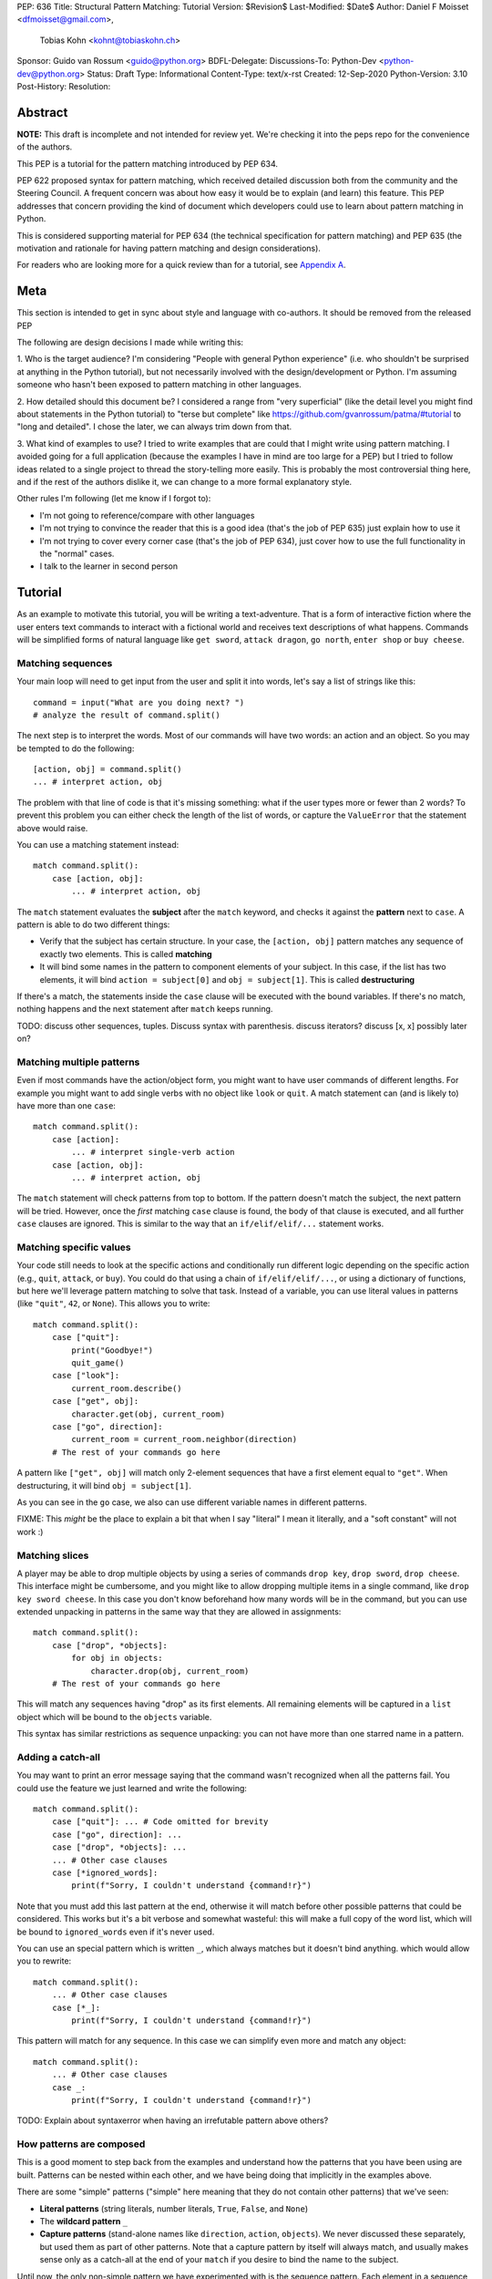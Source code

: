 PEP: 636
Title: Structural Pattern Matching: Tutorial
Version: $Revision$
Last-Modified: $Date$
Author: Daniel F Moisset <dfmoisset@gmail.com>,
        Tobias Kohn <kohnt@tobiaskohn.ch>
Sponsor: Guido van Rossum <guido@python.org>
BDFL-Delegate:
Discussions-To: Python-Dev <python-dev@python.org>
Status: Draft
Type: Informational
Content-Type: text/x-rst
Created: 12-Sep-2020
Python-Version: 3.10
Post-History:
Resolution:


Abstract
========

**NOTE:** This draft is incomplete and not intended for review yet.
We're checking it into the peps repo for the convenience of the authors.

This PEP is a tutorial for the pattern matching introduced by PEP 634.

PEP 622 proposed syntax for pattern matching, which received detailed discussion
both from the community and the Steering Council. A frequent concern was
about how easy it would be to explain (and learn) this feature. This PEP
addresses that concern providing the kind of document which developers could use
to learn about pattern matching in Python.

This is considered supporting material for PEP 634 (the technical specification
for pattern matching) and PEP 635 (the motivation and rationale for having pattern
matching and design considerations).

For readers who are looking more for a quick review than for a tutorial,
see `Appendix A`_.

Meta
====

This section is intended to get in sync about style and language with
co-authors. It should be removed from the released PEP

The following are design decisions I made while writing this:

1. Who is the target audience?
I'm considering "People with general Python experience" (i.e. who shouldn't be surprised
at anything in the Python tutorial), but not necessarily involved with the
design/development or Python. I'm assuming someone who hasn't been exposed to pattern
matching in other languages.

2. How detailed should this document be?
I considered a range from "very superficial" (like the detail level you might find about
statements in the Python tutorial) to "terse but complete" like
https://github.com/gvanrossum/patma/#tutorial
to "long and detailed". I chose the later, we can always trim down from that.

3. What kind of examples to use?
I tried to write examples that are could that I might write using pattern matching. I
avoided going
for a full application (because the examples I have in mind are too large for a PEP) but
I tried to follow ideas related to a single project to thread the story-telling more
easily. This is probably the most controversial thing here, and if the rest of
the authors dislike it, we can change to a more formal explanatory style.

Other rules I'm following (let me know if I forgot to):

* I'm not going to reference/compare with other languages
* I'm not trying to convince the reader that this is a good idea (that's the job of
  PEP 635) just explain how to use it
* I'm not trying to cover every corner case (that's the job of PEP 634), just cover
  how to use the full functionality in the "normal" cases.
* I talk to the learner in second person

Tutorial
========

As an example to motivate this tutorial, you will be writing a text-adventure. That is
a form of interactive fiction where the user enters text commands to interact with a
fictional world and receives text descriptions of what happens. Commands will be
simplified forms of natural language like ``get sword``, ``attack dragon``, ``go north``,
``enter shop`` or ``buy cheese``.

Matching sequences
------------------

Your main loop will need to get input from the user and split it into words, let's say
a list of strings like this::

   command = input("What are you doing next? ")
   # analyze the result of command.split()

The next step is to interpret the words. Most of our commands will have two words: an
action and an object. So you may be tempted to do the following::

   [action, obj] = command.split()
   ... # interpret action, obj

The problem with that line of code is that it's missing something: what if the user
types more or fewer than 2 words? To prevent this problem you can either check the length
of the list of words, or capture the ``ValueError`` that the statement above would raise.

You can use a matching statement instead::

   match command.split():
       case [action, obj]:
           ... # interpret action, obj

The ``match`` statement evaluates the **subject** after the ``match`` keyword, and checks
it against the **pattern** next to ``case``. A pattern is able to do two different
things:

* Verify that the subject has certain structure. In your case, the ``[action, obj]``
  pattern matches any sequence of exactly two elements. This is called **matching**
* It will bind some names in the pattern to component elements of your subject. In
  this case, if the list has two elements, it will bind ``action = subject[0]`` and
  ``obj = subject[1]``. This is called **destructuring**

If there's a match, the statements inside the ``case`` clause will be executed with the
bound variables. If there's no match, nothing happens and the next statement after
``match`` keeps running.

TODO: discuss other sequences, tuples. Discuss syntax with parenthesis. discuss
iterators? discuss [x, x] possibly later on?

Matching multiple patterns
--------------------------

Even if most commands have the action/object form, you might want to have user commands
of different lengths. For example you might want to add single verbs with no object like
``look`` or ``quit``. A match statement can (and is likely to) have more than one
``case``::

   match command.split():
       case [action]:
           ... # interpret single-verb action
       case [action, obj]:
           ... # interpret action, obj

The ``match`` statement will check patterns from top to bottom. If the pattern doesn't
match the subject, the next pattern will be tried. However, once the *first*
matching ``case`` clause is found, the body of that clause is executed, and all further
``case`` clauses are ignored. This is similar to the way that an ``if/elif/elif/...``
statement works.

Matching specific values
------------------------

Your code still needs to look at the specific actions and conditionally run
different logic depending on the specific action (e.g., ``quit``, ``attack``, or ``buy``).
You could do that using a chain of ``if/elif/elif/...``, or using a dictionary of
functions, but here we'll leverage pattern matching to solve that task. Instead of a
variable, you can use literal values in patterns (like ``"quit"``, ``42``, or ``None``).
This allows you to write::

   match command.split():
       case ["quit"]:
           print("Goodbye!")
           quit_game()
       case ["look"]:
           current_room.describe()
       case ["get", obj]:
           character.get(obj, current_room)
       case ["go", direction]:
           current_room = current_room.neighbor(direction)
       # The rest of your commands go here

A pattern like ``["get", obj]`` will match only 2-element sequences that have a first
element equal to ``"get"``. When destructuring, it will bind ``obj = subject[1]``.

As you can see in the ``go`` case, we also can use different variable names in
different patterns.

FIXME: This *might* be the place to explain a bit that when I say "literal" I mean it
literally, and a "soft constant" will not work :)

Matching slices
---------------

A player may be able to drop multiple objects by using a series of commands
``drop key``, ``drop sword``, ``drop cheese``. This interface might be cumbersome, and
you might like to allow dropping multiple items in a single command, like
``drop key sword cheese``. In this case you don't know beforehand how many words will
be in the command, but you can use extended unpacking in patterns in the same way that
they are allowed in assignments::

   match command.split():
       case ["drop", *objects]:
           for obj in objects:
               character.drop(obj, current_room)
       # The rest of your commands go here

This will match any sequences having "drop" as its first elements. All remaining
elements will be captured in a ``list`` object which will be bound to the ``objects``
variable.

This syntax has similar restrictions as sequence unpacking: you can not have more than one
starred name in a pattern.

Adding a catch-all
------------------

You may want to print an error message saying that the command wasn't recognized when
all the patterns fail. You could use the feature we just learned and write the
following::

   match command.split():
       case ["quit"]: ... # Code omitted for brevity
       case ["go", direction]: ...
       case ["drop", *objects]: ...
       ... # Other case clauses
       case [*ignored_words]:
           print(f"Sorry, I couldn't understand {command!r}")

Note that you must add this last pattern at the end, otherwise it will match before other
possible patterns that could be considered. This works but it's a bit verbose and
somewhat wasteful: this will make a full copy of the word list, which will be bound to
``ignored_words`` even if it's never used.

You can use an special pattern which is written ``_``, which always matches but it
doesn't bind anything. which would allow you to rewrite::

   match command.split():
       ... # Other case clauses
       case [*_]:
           print(f"Sorry, I couldn't understand {command!r}")

This pattern will match for any sequence. In this case we can simplify even more and
match any object::

   match command.split():
       ... # Other case clauses
       case _:
           print(f"Sorry, I couldn't understand {command!r}")

TODO: Explain about syntaxerror when having an irrefutable pattern above others?

How patterns are composed
-------------------------

This is a good moment to step back from the examples and understand how the patterns
that you have been using are built. Patterns can be nested within each other, and we
have being doing that implicitly in the examples above.

There are some "simple" patterns ("simple" here meaning that they do not contain other
patterns) that we've seen:

* **Literal patterns** (string literals, number literals, ``True``, ``False``, and
  ``None``)
* The **wildcard pattern** ``_``
* **Capture patterns** (stand-alone names like ``direction``, ``action``, ``objects``). We
  never discussed these separately, but used them as part of other patterns. Note that
  a capture pattern by itself will always match, and usually makes sense only
  as a catch-all at the end of your ``match`` if you desire to bind the name to the
  subject.

Until now, the only non-simple pattern we have experimented with is the sequence pattern.
Each element in a sequence pattern can in fact be
any other pattern. This means that you could write a pattern like
``["first", (left, right), *rest]``. This will match subjects which are a sequence of at
least two elements, where the first one is equal to ``"first"`` and the second one is
in turn a sequence of two elements. It will also bind ``left=subject[1][0]``,
``right=subject[1][1]``, and ``rest = subject[2:]``

Alternate patterns
------------------

Going back to the adventure game example, you may find that you'd like to have several
patterns resulting in the same outcome. For example, you might want the commands
``north`` and ``go north`` be equivalent. You may also desire to have aliases for
``get X``, ``pick up X`` and ``pick X up`` for any X.

The ``|`` symbol in patterns combines them as alternatives. You could for example write::

   match command.split():
       ... # Other case clauses
       case ["north"] | ["go", "north"]:
           current_room = current_room.neighbor("north")
       case ["get", obj] | ["pick", "up", obj] | ["pick", obj, "up"]:
           ... # Code for picking up the given object

This is called an **or pattern** and will produce the expected result. Patterns are
attempted from left to right; this may be relevant to know what is bound if more than
one alternative matches. An important restriction when writing or patterns is that all
alternatives should bind the same variables. So a pattern ``[1, x] | [2, y]`` is not
allowed because it would make unclear which variable would be bound after a successful
match. ``[1, x] | [2, x]`` is perfectly fine and will always bind ``x`` if successful.


Capturing matched sub-patterns
------------------------------

The first version of our "go" command was written with a ``["go", direction]`` pattern.
The change we did in our last version using the pattern ``["north"] | ["go", "north"]``
has some benefits but also some drawbacks in comparison: the latest version allows the
alias, but also has the direction hardcoded, which will force us to actually have
separate patterns for north/south/east/west. This leads to some code duplication, but at
the same time we get better input validation, and we will not be getting into that
branch if the command entered by the user is ``"go figure!"`` instead of an direction.

We could try to get the best of both worlds doing the following (I'll omit the aliased
version without "go" for brevity)::

   match command.split():
       case ["go", ("north" | "south" | "east" | "west")]:
           current_room = current_room.neighbor(...)
           # how do I know which direction to go?

This code is a single branch, and it verifies that the word after "go" is really a
direction. But the code moving the player around needs to know which one was chosen and
has no way to do so. What we need is a pattern that behaves like the or pattern but at
the same time does a capture. We can do so with a **walrus pattern**::

   match command.split():
       case ["go", direction := ("north" | "south" | "east" | "west")]:
           current_room = current_room.neighbor(direction)

The walrus pattern (named like that because the ``:=`` operator looks like a sideways
walrus) matches whatever pattern is on its right hand side, but also binds the value to
a name.

Adding conditions to patterns
-----------------------------

The patterns we have explored above can do some powerful data filtering, but sometimes
you may wish for the full power of a boolean expression. Let's say that you would actually
like to allow a "go" command only in a restricted set of directions based on the possible
exits from the current_room. We can achieve that by adding a **guard** to our
case-clause. Guards consist of the ``if`` keyword followed by any expression::

   match command.split():
       case ["go", direction] if direction in current_room.exits:
           current_room = current_room.neighbor(direction)
       case ["go", _]:
           print("Sorry, you can't go that way")

The guard is not part of the pattern, it's part of the case clause. It's only checked if
the pattern matches, and after all the pattern variables have been bound (that's why the
condition can use the ``direction`` variable in the example above). If the pattern
matches and the condition is truthy, the body of the case clause runs normally. If the
pattern matches but the condition is falsy, the match statement proceeds to check the
next ``case`` clause as if the pattern hadn't matched (with the possible side-effect of
having already bound some variables).

The sequence of these steps must be considered carefully when combining or-patterns and
guards. If you have ``case [x, 100] | [0, x] if x > 10`` and your subject is
``[0, 100]``, the clause will be skipped. This happens because:

* The or-pattern finds the first alternative that matches the subject, which happens to
  be ``[x, 100]``
* ``x`` is bound to 0
* The condition x > 10 is checked. Given that it's false, the whole case clause is
  skipped. The ``[0, x]`` pattern is never attempted.

Going to the cloud: Mappings
----------------------------

TODO: Give the motivating example of network requests, describe JSON based "protocol"

TODO: partial matches, double stars

Matching objects
----------------

UI events motivations. describe events in dataclasses. inspiration for event objects
can be taken from https://www.pygame.org/docs/ref/event.html

example of getting constants from module (like key names for keyboard events)

customizing match_args?


.. _Appendix A:

Appendix A -- Quick Intro
=========================

A ``match`` statement takes an expression and compares it to successive
patterns given as one or more ``case`` blocks.  This is superficially
similar to a ``switch`` statement in C, Java or JavaScript (and many
other languages), but much more powerful.

The simplest form compares a subject value against one or more literals::

    def http_error(status):
        match status:
            case 400:
                return "Bad request"
            case 401:
                return "Unauthorized"
            case 403:
                return "Forbidden"
            case 404:
                return "Not found"
            case 418:
                return "I'm a teapot"
            case _:
                return "Something's wrong with the Internet"

Note the last block: the "variable name" ``_`` acts as a *wildcard* and
never fails to match.

You can combine several literals in a single pattern using ``|`` ("or")::

            case 401 | 403 | 404:
                return "Not allowed"

Patterns can look like unpacking assignments, and can be used to bind
variables::

    # The subject is an (x, y) tuple
    match point:
        case (0, 0):
            print("Origin")
        case (0, y):
            print(f"Y={y}")
        case (x, 0):
            print(f"X={x}")
        case (x, y):
            print(f"X={x}, Y={y}")
        case _:
            raise ValueError("Not a point")

Study that one carefully!  The first pattern has two literals, and can
be thought of as an extension of the literal pattern shown above.  But
the next two patterns combine a literal and a variable, and the
variable *captures* a value from the subject (``point``).  The fourth
pattern captures two values, which makes it conceptually similar to
the unpacking assignment ``(x, y) = point``.

If you are using classes to structure your data (e.g. data classes)
you can use the class name followed by an argument list resembling a
constructor, but with the ability to capture variables::

    from dataclasses import dataclass

    @dataclass
    class Point:
        x: int
        y: int

    def whereis(point):
        match point:
            case Point(0, 0):
                print("Origin")
            case Point(0, y):
                print(f"Y={y}")
            case Point(x, 0):
                print(f"X={x}")
            case Point():
                print("Somewhere else")
            case _:
                print("Not a point")

We can use keyword parameters too.  The following patterns are all
equivalent (and all bind the ``y`` attribute to the ``var`` variable)::

    Point(1, var)
    Point(1, y=var)
    Point(x=1, y=var)
    Point(y=var, x=1)

Patterns can be arbitrarily nested.  For example, if we have a short
list of points, we could match it like this::

    match points:
        case []:
            print("No points")
        case [Point(0, 0)]:
            print("The origin")
        case [Point(x, y)]:
            print(f"Single point {x}, {y}")
        case [Point(0, y1), Point(0, y2)]:
            print(f"Two on the Y axis at {y1}, {y2}")
        case _:
            print("Something else")

We can add an ``if`` clause to a pattern, known as a "guard".  If the
guard is false, ``match`` goes on to try the next ``case`` block.  Note
that value capture happens before the guard is evaluated::

    match point:
        case Point(x, y) if x == y:
            print(f"Y=X at {x}")
        case Point(x, y):
            print(f"Not on the diagonal")

Several other key features:

- Like unpacking assignments, tuple and list patterns have exactly the
  same meaning and actually match arbitrary sequences.  An important
  exception is that they don't match iterators or strings.
  (Technically, the subject  must be an instance of
  ``collections.abc.Sequence``.)

- Sequence patterns support wildcards: ``[x, y, *rest]`` and ``(x, y,
  *rest)`` work similar to wildcards in unpacking assignments.  The
  name after ``*`` may also be ``_``, so ``(x, y, *_)`` matches a sequence
  of at least two items without binding the remaining items.

- Mapping patterns: ``{"bandwidth": b, "latency": l}`` captures the
  ``"bandwidth"`` and ``"latency"`` values from a dict.  Unlike sequence
  patterns, extra keys are ignored.  A wildcard ``**rest`` is also
  supported.  (But ``**_`` would be redundant, so it not allowed.)

- Subpatterns may be captured using the walrus (``:=``) operator::

      case (Point(x1, y1), p2 := Point(x2, y2)): ...

- Patterns may use named constants.  These must be dotted names
  to prevent them from being interpreted as capture variable::

      from enum import Enum
      class Color(Enum):
          RED = 0
          GREEN = 1
          BLUE = 2

      match color:
          case Color.RED:
              print("I see red!")
          case Color.GREEN:
              print("Grass is green")
          case Color.BLUE:
              print("I'm feeling the blues :(")

- The literals ``None``, ``False`` and ``True`` are treated specially:
  comparisons to the subject are done using ``is``.  This::

      match b:
          case True:
              print("Yes!")

  is exactly equivalent to this::

      if b is True:
          print("Yes!")

- Classes may override the mapping from positional arguments to
  attributes by setting a class variable ``__match_args__``.
  Read about it in PEP 634.


Copyright
=========

This document is placed in the public domain or under the
CC0-1.0-Universal license, whichever is more permissive.


..
   Local Variables:
   mode: indented-text
   indent-tabs-mode: nil
   sentence-end-double-space: t
   fill-column: 70
   coding: utf-8
   End:

